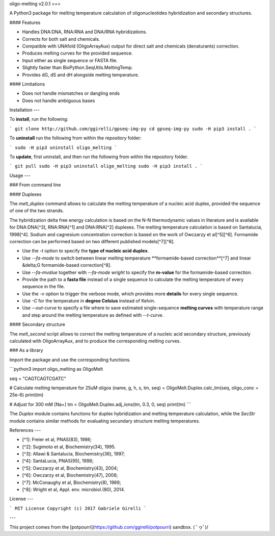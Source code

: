 oligo-melting v2.0.1
===

A Python3 package for melting temperature calculation of oligonucleotides hybridization and secondary structures.

#### Features

* Handles DNA:DNA, RNA:RNA and DNA/RNA hybridizations.
* Corrects for both salt and chemicals.
* Compatible with UNAfold (OligoArrayAux) output for direct salt and chemicals (denaturants) correction.
* Produces melting curves for the provided sequence.
* Input either as single sequence or FASTA file.
* Slightly faster than BioPython.SeqUtils.MeltingTemp.
* Provides dG, dS and dH alongside melting temperature.

#### Limitations

* Does not handle mismatches or dangling ends
* Does not handle ambiguous bases

Installation
---

To **install**, run the following:

```
git clone http://github.com/ggirelli/gpseq-img-py
cd gpseq-img-py
sudo -H pip3 install .
```

To **uninstall** run the following from within the repository folder:

```
sudo -H pip3 uninstall oligo_melting
```

To **update**, first uninstall, and then run the following from within the repository folder.

```
git pull
sudo -H pip3 uninstall oligo_melting
sudo -H pip3 install .
```

Usage
---

### From command line

#### Duplexes

The `melt_duplex` command allows to calculate the melting temperature of a nucleic acid duplex, provided the sequence of one of the two strands.

The hybridization delta free energy calculation is based on the N-N thermodynamic values in literature and is available for DNA:DNA[^3], RNA:RNA[^1] and DNA:RNA[^2] duplexes. The melting temperature calculation is based on Santalucia, 1998[^4]. Sodium and cagnesium concentration correction is based on the work of Owczarzy et al[^5][^6]. Formamide correction can be performed based on two different published models[^7][^8].

* Use the `-t` option to specify the **type of nucleic acid duplex**.
* Use `--fa-mode` to switch between linear melting temperature **formamide-based correction**[^7] and linear &delta;G formamide-based correction[^8].
* Use `--fa-mvalue` together with `--fa-mode wright` to specify the **m-value** for the formamide-based correction.
* Provide the path to a **fasta file** instead of a single sequence to calculate the melting temperature of every sequence in the file.
* Use the `-v` option to trigger the verbose mode, which provides more **details** for every single sequence.
* Use `-C` for the temperature in **degree Celsius** instead of Kelvin.
* Use `--out-curve` to specify a file where to save estimated single-sequence **melting curves** with temperature range and step around the melting temperature as defined with `--t-curve`.

#### Secondary structure

The `melt_second` script allows to correct the melting temperature of a nucleic acid secondary structure, previously calculated with OligoArrayAux, and to produce the corresponding melting curves.

### As a library

Import the package and use the corresponding functions.

```python3
import oligo_melting as OligoMelt

seq = "CAGTCAGTCGATC"

# Calculate melting temperature for 25uM oligos
(name, g, h, s, tm, seq) = OligoMelt.Duplex.calc_tm(seq, oligo_conc = 25e-6)
print(tm)

# Adjust for 300 mM [Na+]
tm = OligoMelt.Duplex.adj_ions(tm, 0.3, 0, seq)
print(tm)
```

The `Duplex` module contains functions for duplex hybridization and melting temperature calculation, while the `SecStr` module contains similar methods for evaluating secundary structure melting temperatures.

References
---

* [^1]: Freier et al, PNAS(83), 1986;
* [^2]: Sugimoto et al, Biochemistry(34), 1995.
* [^3]: Allawi & Santalucia, Biochemistry(36), 1997;
* [^4]: SantaLucia, PNAS(95), 1998;
* [^5]: Owczarzy et al, Biochemistry(43), 2004;
* [^6]: Owczarzy et al, Biochemistry(47), 2008;
* [^7]: McConaughy et al, Biochemistry(8), 1969;
* [^8]: Wright et al, Appl. env. microbiol.(80), 2014.

License
---

```
MIT License
Copyright (c) 2017 Gabriele Girelli
```

---

This project comes from the [potpourri](https://github.com/ggirelli/potpourri) sandbox.  \( ﾟヮﾟ)/